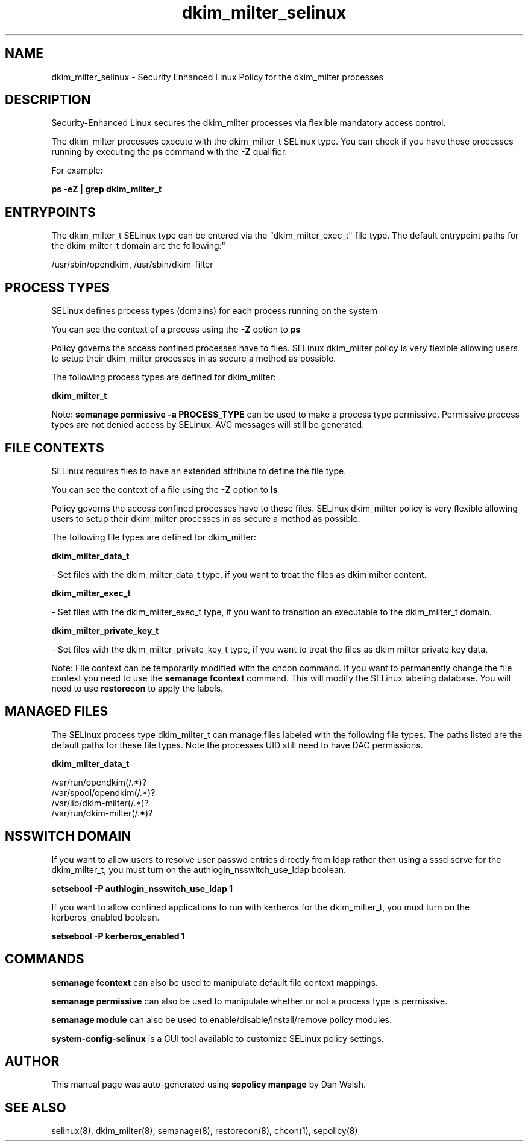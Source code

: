 .TH  "dkim_milter_selinux"  "8"  "12-11-01" "dkim_milter" "SELinux Policy documentation for dkim_milter"
.SH "NAME"
dkim_milter_selinux \- Security Enhanced Linux Policy for the dkim_milter processes
.SH "DESCRIPTION"

Security-Enhanced Linux secures the dkim_milter processes via flexible mandatory access control.

The dkim_milter processes execute with the dkim_milter_t SELinux type. You can check if you have these processes running by executing the \fBps\fP command with the \fB\-Z\fP qualifier.

For example:

.B ps -eZ | grep dkim_milter_t


.SH "ENTRYPOINTS"

The dkim_milter_t SELinux type can be entered via the "dkim_milter_exec_t" file type.  The default entrypoint paths for the dkim_milter_t domain are the following:"

/usr/sbin/opendkim, /usr/sbin/dkim-filter
.SH PROCESS TYPES
SELinux defines process types (domains) for each process running on the system
.PP
You can see the context of a process using the \fB\-Z\fP option to \fBps\bP
.PP
Policy governs the access confined processes have to files.
SELinux dkim_milter policy is very flexible allowing users to setup their dkim_milter processes in as secure a method as possible.
.PP
The following process types are defined for dkim_milter:

.EX
.B dkim_milter_t
.EE
.PP
Note:
.B semanage permissive -a PROCESS_TYPE
can be used to make a process type permissive. Permissive process types are not denied access by SELinux. AVC messages will still be generated.

.SH FILE CONTEXTS
SELinux requires files to have an extended attribute to define the file type.
.PP
You can see the context of a file using the \fB\-Z\fP option to \fBls\bP
.PP
Policy governs the access confined processes have to these files.
SELinux dkim_milter policy is very flexible allowing users to setup their dkim_milter processes in as secure a method as possible.
.PP
The following file types are defined for dkim_milter:


.EX
.PP
.B dkim_milter_data_t
.EE

- Set files with the dkim_milter_data_t type, if you want to treat the files as dkim milter content.


.EX
.PP
.B dkim_milter_exec_t
.EE

- Set files with the dkim_milter_exec_t type, if you want to transition an executable to the dkim_milter_t domain.


.EX
.PP
.B dkim_milter_private_key_t
.EE

- Set files with the dkim_milter_private_key_t type, if you want to treat the files as dkim milter private key data.


.PP
Note: File context can be temporarily modified with the chcon command.  If you want to permanently change the file context you need to use the
.B semanage fcontext
command.  This will modify the SELinux labeling database.  You will need to use
.B restorecon
to apply the labels.

.SH "MANAGED FILES"

The SELinux process type dkim_milter_t can manage files labeled with the following file types.  The paths listed are the default paths for these file types.  Note the processes UID still need to have DAC permissions.

.br
.B dkim_milter_data_t

	/var/run/opendkim(/.*)?
.br
	/var/spool/opendkim(/.*)?
.br
	/var/lib/dkim-milter(/.*)?
.br
	/var/run/dkim-milter(/.*)?
.br

.SH NSSWITCH DOMAIN

.PP
If you want to allow users to resolve user passwd entries directly from ldap rather then using a sssd serve for the dkim_milter_t, you must turn on the authlogin_nsswitch_use_ldap boolean.

.EX
.B setsebool -P authlogin_nsswitch_use_ldap 1
.EE

.PP
If you want to allow confined applications to run with kerberos for the dkim_milter_t, you must turn on the kerberos_enabled boolean.

.EX
.B setsebool -P kerberos_enabled 1
.EE

.SH "COMMANDS"
.B semanage fcontext
can also be used to manipulate default file context mappings.
.PP
.B semanage permissive
can also be used to manipulate whether or not a process type is permissive.
.PP
.B semanage module
can also be used to enable/disable/install/remove policy modules.

.PP
.B system-config-selinux
is a GUI tool available to customize SELinux policy settings.

.SH AUTHOR
This manual page was auto-generated using
.B "sepolicy manpage"
by Dan Walsh.

.SH "SEE ALSO"
selinux(8), dkim_milter(8), semanage(8), restorecon(8), chcon(1), sepolicy(8)
